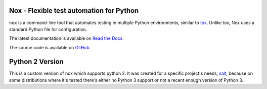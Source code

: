 Nox - Flexible test automation for Python
=========================================

``nox`` is a command-line tool that automates testing in multiple Python
environments, similar to `tox`_. Unlike tox, Nox uses a standard Python
file for configuration.

The latest documentation is available on `Read the Docs`_.

The source code is available on `GitHub`_.

Python 2 Version
================

This is a custom version of nox which supports python 2.
It was created for a specific project's needs, `salt`_, because on some distributions where it's tested
there's either no Python 3 support or not a recent enough version of Python 3.

.. _salt: https://github.com/saltstack/salt
.. _tox: https://tox.readthedocs.io
.. _Read the Docs: https://nox.readthedocs.io
.. _GitHub: https://github.com/theacodes/nox
